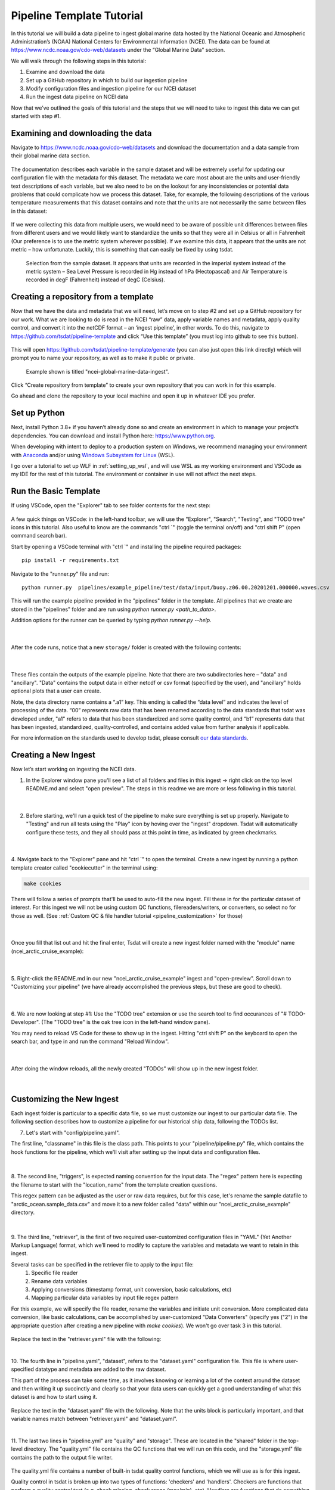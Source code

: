 .. _template repository: https://github.blog/2019-06-06-generate-new-repositories-with-repository-templates/
.. _Anaconda: https://www.anaconda.com/
.. _Windows Subsystem for Linux: https://docs.microsoft.com/en-us/windows/wsl/about

.. _data_ingest: 

Pipeline Template Tutorial
--------------------------

In this tutorial we will build a data pipeline to ingest global
marine data hosted by the National Oceanic and Atmospheric Administration’s 
(NOAA) National Centers for Environmental Information (NCEI). The data can be 
found at https://www.ncdc.noaa.gov/cdo-web/datasets under the “Global Marine 
Data” section.

We will walk through the following steps in this tutorial:

#.	Examine and download the data
#.	Set up a GitHub repository in which to build our ingestion pipeline
#.	Modify configuration files and ingestion pipeline for our NCEI dataset
#.	Run the ingest data pipeline on NCEI data

Now that we’ve outlined the goals of this tutorial and the steps that we will 
need to take to ingest this data we can get started with step #1. 

Examining and downloading the data
==================================

Navigate to https://www.ncdc.noaa.gov/cdo-web/datasets and download the 
documentation and a data sample from their global marine data section.

.. figure:: global_marine_data/global_marine_data_webpage.png
   :alt: NOAA / NCEI Webpage for Global Marine Data sample data and documentation.


The documentation describes each variable in the sample dataset and will be 
extremely useful for updating our configuration file with the metadata for this
dataset. The metadata we care most about are the units and user-friendly text 
descriptions of each variable, but we also need to be on the lookout for any 
inconsistencies or potential data problems that could complicate how we process
this dataset. Take, for example, the following descriptions of the various 
temperature measurements that this dataset contains and note that the units are
not necessarily the same between files in this dataset:

.. figure:: global_marine_data/global_marine_data_documentation.png
   :alt: Global Marine Data documentation snippet indicating temperature measurements can be reported in Celcius or Fahrenheit depending on contributor preference.


If we were collecting this data from multiple users, we would need to be aware 
of possible unit differences between files from different users and we would 
likely want to standardize the units so that they were all in Celsius or all in
Fahrenheit (Our preference is to use the metric system wherever possible). If 
we examine this data, it appears that the units are not metric – how 
unfortunate. Luckily, this is something that can easily be fixed by using 
tsdat.

.. figure:: global_marine_data/global_marine_data_csv_snippet.png
    :alt: Snippet from a sample data file.

    Selection from the sample dataset. It appears that units are recorded in the imperial system instead of the metric system – Sea Level Pressure is recorded in Hg instead of hPa (Hectopascal) and Air Temperature is recorded in degF (Fahrenheit) instead of degC (Celsius).


Creating a repository from a template
=====================================

Now that we have the data and metadata that we will need, let’s move on to 
step #2 and set up a GitHub repository for our work. What we are looking to 
do is read in the NCEI “raw” data, apply variable names and metadata, 
apply quality control, and convert it into the netCDF format – an ‘ingest
pipeline’, in other words. To do this, navigate to 
https://github.com/tsdat/pipeline-template 
and click “Use this template” (you must log into github to see this button).

.. figure:: global_marine_data/intro1.png
    :alt:


This will open https://github.com/tsdat/pipeline-template/generate (you can
also just open this link directly) which will prompt you to name your 
repository, as well as to make it public or private.

.. figure:: global_marine_data/intro2.png
    :alt:
  
    Example shown is titled "ncei-global-marine-data-ingest".


Click “Create repository from template” to create your own repository that you 
can work in for this example.

Go ahead and clone the repository to your local machine and open it up in 
whatever IDE you prefer.


Set up Python
=============

Next, install Python 3.8+ if you haven’t already done so and create an 
environment in which to manage your project’s dependencies. You can download 
and install Python here: https://www.python.org. 

When developing with intent to deploy to a production system on Windows, we 
recommend managing your environment with `Anaconda`_ and/or using `Windows Subsystem
for Linux`_ (WSL). 

I go over a tutorial to set up WLF in :ref:`setting_up_wsl`, and will use WSL as
my working environment and VSCode as my IDE for the rest of this tutorial. 
The environment or container in use will not affect the next steps.


Run the Basic Template
======================
If using VSCode, open the "Explorer" tab to see folder contents 
for the next step:

  .. figure:: global_marine_data/intro3.png
      :align: center
      :width: 100%
      :alt:

A few quick things on VSCode: in the left-hand toolbar, we will use the "Explorer", "Search", "Testing", and "TODO tree" icons in this tutorial. Also useful to know are the commands "ctrl \`" (toggle the terminal on/off) and "ctrl shift P" (open command search bar).

Start by opening a VSCode terminal with "ctrl \`" and installing the pipeline 
required packages::

    pip install -r requirements.txt


Navigate to the "runner.py" file and run::

    python runner.py  pipelines/example_pipeline/test/data/input/buoy.z06.00.20201201.000000.waves.csv
    
This will run the example pipeline provided in the "pipelines" folder in the template. 
All pipelines that we create are stored in the "pipelines" folder and are run using 
`python runner.py <path_to_data>`. 

Addition options for the runner can be queried by typing `python runner.py --help`.

  .. figure:: global_marine_data/intro4.png
      :align: center
      :width: 100%
      :alt:

  |

After the code runs, notice that a new ``storage/`` folder is created with the following contents:

  .. figure:: global_marine_data/intro5.png
      :align: center
      :width: 100%
      :alt:

  |

These files contain the outputs of the example pipeline. Note that there 
are two subdirectories here – "data" and "ancillary". "Data" contains the 
output data in either netcdf or csv format (specified by the user), and 
"ancillary" holds optional plots that a user can create. 

Note, the data directory name contains a “.a1” key.
This ending is called the “data level” and indicates the level of processing 
of the data. “00” represents raw data that has been renamed according 
to the data standards that tsdat was developed under, "a1" refers to data
that has been standardized and some quality control, and “b1” 
represents data that has been ingested, standardized, quality-controlled,
and contains added value from further analysis if applicable.

For more information on the standards used to develop tsdat, please consult 
`our data standards <https://github.com/tsdat/data_standards>`_.


Creating a New Ingest
=====================
Now let’s start working on ingesting the NCEI data.

1. In the Explorer window pane you'll see a list of all folders and files in this ingest -> right click on the top level README.md and select "open preview". The steps in this readme we are more or less following in this tutorial.

  .. figure:: global_marine_data/intro6.png
      :align: center
      :width: 100%
      :alt:

  |

2. Before starting, we'll run a quick test of the pipeline to make sure everything is set up properly. Navigate to "Testing" and run all tests using the "Play" icon by hoving over the "ingest" dropdown. Tsdat will automatically configure these tests, and they all should pass at this point in time, as indicated by green checkmarks.

  .. figure:: global_marine_data/intro7.png
      :align: center
      :width: 100%
      :alt:

  |

4. Navigate back to the "Explorer" pane and hit "ctrl \`" to open the terminal. 
Create a new ingest by running a python template creator called "cookiecutter" 
in the terminal using:
	
.. code-block::

    make cookies

There will follow a series of prompts that'll be used to auto-fill the new ingest. Fill
these in for the particular dataset of interest. For this ingest we will not be using 
custom QC functions, filereaders/writers, or converters, so select no for those as well. 
(See :ref:`Custom QC & file handler tutorial <pipeline_customization>` for those)

  .. figure:: global_marine_data/intro8.png
      :align: center
      :width: 100%
      :alt:

  |

Once you fill that list out and hit the final enter, Tsdat will create a new ingest folder 
named with the "module" name (ncei_arctic_cruise_example):

  .. figure:: global_marine_data/intro9.png
      :align: center
      :width: 100%
      :alt:

  |

5. Right-click the README.md in our new "ncei_arctic_cruise_example" ingest and 
"open-preview". Scroll down to "Customizing your pipeline" (we have already
accomplished the previous steps, but these are good to check).

  .. figure:: global_marine_data/intro10.png
      :align: center
      :width: 100%
      :alt:

  |

6. We are now looking at step #1: Use the "TODO tree" extension or use the search tool
to find occurances of "# TODO-Developer". (The "TODO tree" is the oak tree icon in 
the left-hand window pane).

You may need to reload VS Code for these to show up in the ingest. Hitting "ctrl shift P"
on the keyboard to open the search bar, and type in and run the command "Reload Window".

  .. figure:: global_marine_data/intro11.png
      :align: center
      :width: 100%
      :alt:

  |

After doing the window reloads, all the newly created "TODOs" will show up in the new 
ingest folder.

  .. figure:: global_marine_data/intro12.png
      :align: center
      :width: 100%
      :alt:

  |

Customizing the New Ingest
==========================
Each ingest folder is particular to a specific data file, so we must customize our ingest
to our particular data file. The following section describes how to customize a pipeline 
for our historical ship data, following the TODOs list.

7. Let's start with "config/pipeline.yaml". 
    
The first line, "classname" in this file is the class path. This points to your 
"pipeline/pipeline.py" file, which contains the hook functions for the pipeline,
which we'll visit after setting up the input data and configuration files.

.. figure:: global_marine_data/intro13.png
    :alt:
|

8. The second line, "triggers", is expected naming convention for the input data.
The "regex" pattern here is expecting the filename to start with the "location_name" 
from the template creation questions. 

This regex pattern can be adjusted as the user or raw data requires, but for this case, 
let's rename the sample datafile to "arctic_ocean.sample_data.csv" and move it to
a new folder called "data" within our "ncei_arctic_cruise_example" directory.

.. figure:: global_marine_data/intro14.png
    :alt:
|

9. The third line, "retriever", is the first of two required user-customized configuration
files in "YAML" (Yet Another Markup Language) format, which we’ll need to modify to 
capture the variables and metadata we want to retain in this ingest.

Several tasks can be specified in the retriever file to apply to the input file:
    1. Specific file reader
    2. Rename data variables
    3. Applying conversions (timestamp format, unit conversion, basic calculations, etc)
    4. Mapping particular data variables by input file regex pattern
    
For this example, we will specify the file reader, rename the variables and initiate 
unit conversion. More complicated data conversion, like basic calculations,
can be accomplished by user-customized "Data Converters" (specify yes ("2") 
in the appropriate question after creating a new pipeline with `make cookies`). 
We won't go over task 3 in this tutorial.

.. figure:: global_marine_data/intro15.png
    :alt:

Replace the text in the "retriever.yaml" file with the following:

.. code-block:: yaml
  :linenos:
  
  classname: tsdat.io.retrievers.DefaultRetriever
  readers:
    .*:
      classname: tsdat.io.readers.CSVReader
      parameters: # Parameters to pass to CsvHandler. Comment out if not using.
        read_csv_kwargs:
          sep: ", *"
          engine: "python"
          index_col: False

  coords:
    time:
      # Mapping of regex pattern (matching input key/file) to input name & converter(s) to
      # run. The default is .*, which matches everything. Put the most specific patterns
      # first because searching happens top -> down and stops at the first match.
      .*:
        # The name of the input variable as returned by the selected reader. If using a
        # built-in DataReader like the CSVReader or NetCDFReader, then will be exactly the
        # same as the name of the variable in the input file.
        name: Time of Observation

        # Optionally specify converters to run. The one below converts string values into
        # datetime64 objects. It requests two arguments: format and timezone. Format is
        # the string time format of the input data (see strftime.org for more info), and
        # timezone is the timezone of the input measurement.
        data_converters:
          - classname: tsdat.io.converters.StringToDatetime
            format: "%Y-%m-%dT%H:%M:%S"
            timezone: UTC

  data_vars:
    latitude:
      .*:
        name: Latitude

    longitude:
      .*:
        name: Longitude

    pressure:
      .*:
        name: Sea Level Pressure
        data_converters:
          - classname: tsdat.io.converters.UnitsConverter
            input_units: hPa

    temperature:
      .*:
        name: Air Temperature
        data_converters:
          - classname: tsdat.io.converters.UnitsConverter
            input_units: degF

    dew_point:
      .*:
        name: Dew Point Temperature
        data_converters:
          - classname: tsdat.io.converters.UnitsConverter
            input_units: degF

    wave_period:
      .*:
        name: Wave Period

    wave_height:
      .*:
        name: Wave Height
        data_converters:
          - classname: tsdat.io.converters.UnitsConverter
            input_units: ft

    swell_direction:
      .*:
        name: Swell Direction

    swell_period:
      .*:
        name: Swell Period

    swell_height:
      .*:
        name: Swell Height
        data_converters:
          - classname: tsdat.io.converters.UnitsConverter
            input_units: ft

    wind_direction:
      .*:
        name: Wind Direction

    wind_speed:
      .*:
        name: Wind Speed
        data_converters:
          - classname: tsdat.io.converters.UnitsConverter
            input_units: cm/s
|

10. The fourth line in "pipeline.yaml", "dataset", refers to the "dataset.yaml"
configuration file. This file is where user-specified datatype and metadata are 
added to the raw dataset.

This part of the process can take some time, as it involves knowing or learning a lot 
of the context around the dataset and then writing it up succinctly and clearly so 
that your data users can quickly get a good understanding of what this dataset 
is and how to start using it. 

.. figure:: global_marine_data/intro16.png
    :alt:

Replace the text in the "dataset.yaml" file with the following. Note that the units
block is particularly important, and that variable names match between "retriever.yaml"
and "dataset.yaml".

.. code-block:: yaml
  :linenos:

  attrs:
    title: NCEI Arctic Cruise Example
    description: Historial marine data that are comprised of ship, buoy and platform observations.
    location_id: arctic_ocean
    dataset_name: ncei_arctic_cruise_example
    data_level: a1
    # qualifier: 
    # temporal: 
    # institution: 

  coords:
    time:
      dims: [time]
      dtype: datetime64[s]
      attrs:
        units: Seconds since 1970-01-01 00:00:00
        
  data_vars:
    latitude:                 # Name of variable in dataset
      dims: [time]            # Dimension of variable
      dtype: float            # Datatype
      attrs:
        long_name: Latitude   # Used in plots
        units: deg N          # Necessary for unit conversion and user understanding
        comment: ""           # Add a comment or description if necessary
        _FillValue: 99        # Bad data marker in raw dataset, typically -999
        fail_range: [-90, 90] # Expected failure range for "CheckFailMax"/Min" QC tests
        
    longitude:
      dims: [time]
      dtype: float
      attrs:
        long_name: Latitude
        units: deg N
        comment: ""
        
    pressure:
      dims: [time]
      dtype: float
      attrs:
        long_name: Pressure at Sea Level
        units: dbar
        comment: ""
        
    temperature:
      dims: [time]
      dtype: float
      attrs:
        long_name: Air Temperature
        units: degC
        comment: ""
        
    dew_point:
      dims: [time]
      dtype: float
      attrs:
        long_name: Dew Point
        units: degC
        comment: ""
        
    wave_period:
      dims: [time]
      dtype: float
      attrs:
        long_name: Wave Period
        units: s
        comment: Assumed to refer to average wave period
        _FillValue: 99
        warn_range: [0, 22] # Expected range for "CheckWarnMax"/Min" QC tests
        
    wave_height:
      dims: [time]
      dtype: float
      attrs:
        long_name: Wave Height
        units: m
        comment: Assumed to refer to average wave height
        
    swell_direction:
      dims: [time]
      dtype: float
      attrs:
        long_name: Swell Direction
        units: deg from N
        comment: Assumed to refer to peak wave direction
        fail_range: [0, 360]
        
    swell_period:
      dims: [time]
      dtype: float
      attrs:
        long_name: Swell Period
        units: s
        comment: Assumed to refer to peak wave period
        warn_range: [0, 22]
        
    swell_height:
      dims: [time]
      dtype: float
      attrs:
        long_name: Swell Height
        units: m
        comment: Assumed to refer to significant wave height
        
    wind_direction:
      dims: [time]
      dtype: float
      attrs:
        long_name: Wind Direction
        units: deg from N
        comment: ""
        fail_range: [0, 360]
        
    wind_speed:
      dims: [time]
      dtype: float
      attrs:
        long_name: Wind Speed
        units: m/s
        comment: ""
|

11. The last two lines in "pipeline.yml" are "quality" and "storage". These are located
in the "shared" folder in the top-level directory. The "quality.yml" file contains the
QC functions that we will run on this code, and the "storage.yml" file contains the 
path to the output file writer.

.. figure:: global_marine_data/intro17.png
    :alt:
    
The quality.yml file contains a number of built-in tsdat quality control functions,
which we will use as is for this ingest.

Quality control in tsdat is broken up into two types of functions: 'checkers' and 
'handlers'. Checkers are functions that perform a quality control test (e.g. check 
missing, check range (max/min), etc). Handlers are functions that do something with
this data.

.. figure:: global_marine_data/intro18.png
    :alt:
    
File output is handled by "storage.yml", and built-in output writers are to NETCDF4
file format or CSV.

.. figure:: global_marine_data/intro19.png
    :alt:
 
I won't do this here, but CSV output can be added by replacing the "handler" block in 
"storage.yml" with::

    handler:
      classname: tsdat.io.handlers.CSVHandler
|

12. Finally "pipeline.py" is the last "get pipeline to working mode" "TODO" we should
finish setting up here. As mentioned previously, it contains a series of hook 
functions that can be used along the pipeline for further data organization.

.. figure:: global_marine_data/intro20.png
    :alt:
|

We shall set up "hook_plot_dataset", which plots the processed data and save the 
figures in the storage/ancillary folder. To keep things simple,
only the pressure data is plotted here, but it's easy to switch or add variables
to this code template as desired:

.. code-block:: python
  :linenos:

  import xarray as xr
  import cmocean
  import matplotlib.pyplot as plt

  from tsdat import IngestPipeline, get_start_date_and_time_str, get_filename
  from utils import format_time_xticks


  class NceiArcticCruiseExample(IngestPipeline):
      """---------------------------------------------------------------------------------
        NCEI ARCTIC CRUISE EXAMPLE INGESTION PIPELINE
        
        Historical marine data that are comprised of ship, buoy, and platform 
        observations.
      ---------------------------------------------------------------------------------"""

      def hook_customize_dataset(self, dataset: xr.Dataset) -> xr.Dataset:
          # (Optional) Use this hook to modify the dataset before qc is applied
          return dataset

      def hook_finalize_dataset(self, dataset: xr.Dataset) -> xr.Dataset:
          # (Optional) Use this hook to modify the dataset after qc is applied
          # but before it gets saved to the storage area
          return dataset

      def hook_plot_dataset(self, dataset: xr.Dataset):
          location = self.dataset_config.attrs.location_id
          datastream: str = self.dataset_config.attrs.datastream

          date, time = get_start_date_and_time_str(dataset)

          plt.style.use("default")  # clear any styles that were set before
          plt.style.use("shared/styling.mplstyle")

          with self.storage.uploadable_dir(datastream) as tmp_dir:

              fig, ax = plt.subplots()
              dataset["pressure"].plot(ax=ax, x="time", c=cmocean.cm.deep_r(0.5))
              fig.suptitle(f"Pressure Observations from at {location} on {date} {time}")
              format_time_xticks(ax)

              plot_file = get_filename(dataset, title="example_plot", extension="png")
              fig.savefig(tmp_dir / plot_file)
              plt.close(fig)


Running the Pipeline
====================

We can now re-run the pipeline using the "runner.py" file as before with::

    python runner.py pipelines/ncei_arctic_cruise_example/data/arctic_ocean.example_data.csv

Which will run with the same output as before:

  .. figure:: global_marine_data/intro21.png
      :align: center
      :width: 100%
      :alt:


Once the pipeline runs, if you look in the "storage" folder, you'll see 
the plot as well as the netCDF file output (or csv if you changed the output writer earlier):

  .. figure:: global_marine_data/intro22.png
      :align: center
      :width: 100%
      :alt:

  |

Data can be viewed by opening the terminal (``ctrl ```) and running a quick python shell:

.. code-block:: bash

  $ cd storage/root/data/arctic_ocean.ncei_arctic_cruise_example.a1
  $ python
  
In the python shell that opens, we can view the dataset for a quick overview:

.. code-block::

  >>> import xarray as xr
  >>> ds = xr.open_dataset('arctic_ocean.ncei_arctic_cruise_example.a1.20150112.000000.nc')
  >>> ds
  <xarray.Dataset>
  Dimensions:             (time: 55)
  Coordinates:
    * time                (time) datetime64[ns] 2015-01-12 ... 2015-01-31T12:00:00
  Data variables: (12/24)
      latitude            (time) float64 ...
      longitude           (time) float64 ...
      pressure            (time) float64 ...
      temperature         (time) float64 ...
      dew_point           (time) float64 ...
      wave_period         (time) float64 ...
      ...                  ...
      qc_wave_height      (time) int32 ...
      qc_swell_direction  (time) int32 ...
      qc_swell_period     (time) int32 ...
      qc_swell_height     (time) int32 ...
      qc_wind_direction   (time) int32 ...
      qc_wind_speed       (time) int32 ...
  Attributes:
      title:         NCEI Arctic Cruise Example
      description:   Historial marine data that are comprised of ship, buoy and...
      location_id:   arctic_ocean
      dataset_name:  ncei_arctic_cruise_example
      data_level:    a1
      datastream:    arctic_ocean.ncei_arctic_cruise_example.a1
      history:       Ran by jmcvey3 at 2022-04-29T15:31:32.055678
|

Pipeline Tests
==============

Testing is best completed as a last step, after everything is set up and the pipeline outputs
as expected. If running a large number of datafiles, a good idea is to input one of those datafiles here, along with its expected output, and have a separate data folder to collect input files.

.. figure:: global_marine_data/intro23.png
    :alt:

Move  the input and output files to the test/data/input/ and test/data/expected/ folders,
respectively for the test to pass.
